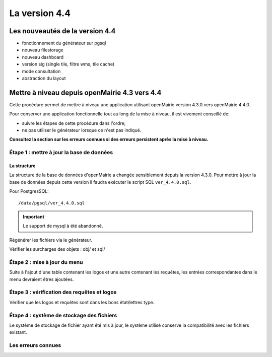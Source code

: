##############
La version 4.4
##############


================================
Les nouveautés de la version 4.4
================================

- fonctionnement du générateur sur pgsql

- nouveau filestorage

- nouveau dashboard

- version sig (single tile, filtre wms, tile cache)

- mode consultation

- abstraction du layout


==============================================
Mettre à niveau depuis openMairie 4.3 vers 4.4
==============================================

Cette procédure permet de mettre à niveau une application utilisant openMairie
version 4.3.0 vers openMairie 4.4.0.

Pour conserver une application fonctionnelle tout au long de la mise à niveau,
il est vivement conseillé de:

- suivre les étapes de cette procédure dans l'ordre;
- ne pas utiliser le générateur lorsque ce n'est pas indiqué.

**Consultez la section sur les erreurs connues si des erreurs persistent après
la mise à niveau.**

Étape 1 : mettre à jour la base de données
------------------------------------------

La structure
............

La structure de la base de données d'openMairie a changée sensiblement depuis la
version 4.3.0. Pour mettre à jour la base de données depuis cette version il
faudra exécuter le script SQL ``ver_4.4.0.sql``.

Pour PostgresSQL: ::

/data/pgsql/ver_4.4.0.sql

.. important::
   Le support de mysql à été abandonné.

Régénérer les fichiers via le générateur.

Vérifier les surcharges des objets : obj/ et sql/

Étape 2 : mise à jour du menu
-----------------------------

Suite à l'ajout d'une table contenant les logos et une autre contenant les requêtes,
les entrées correspondantes dans le menu devraient êtres ajoutées.

Étape 3 : vérification des requêtes et logos
--------------------------------------------

Vérifier que les logos et requêtes sont dans les bons état/lettres type.

Étape 4 : système de stockage des fichiers
------------------------------------------

Le système de stockage de fichier ayant été mis à jour, le système utilisé conserve
la compatibilité avec les fichiers existant.

Les erreurs connues
-------------------
